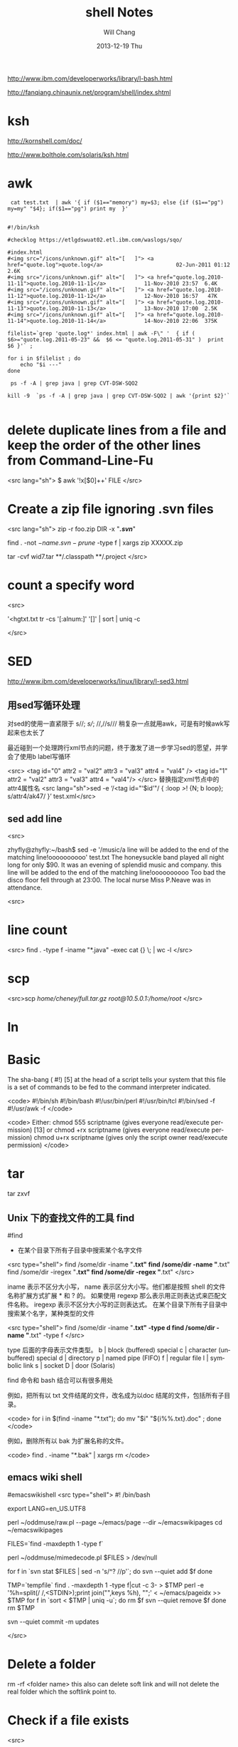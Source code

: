 #+TITLE:       shell Notes
#+AUTHOR:      Will Chang
#+EMAIL:       changwei.cn@gmail.com
#+DATE:        2013-12-19 Thu
#+URI:         /wiki/shell
#+KEYWORDS:    shell
#+TAGS:        :shell:
#+LANGUAGE:    en
#+OPTIONS:     H:3 num:nil toc:nil \n:nil ::t |:t ^:nil -:nil f:t *:t <:t
#+DESCRIPTION: shell notes


http://www.ibm.com/developerworks/library/l-bash.html

http://fanqiang.chinaunix.net/program/shell/index.shtml

* ksh

 http://kornshell.com/doc/

 http://www.bolthole.com/solaris/ksh.html

* awk

#+BEGIN_SRC 
 cat test.txt  | awk '{ if ($1=="memory") my=$3; else {if ($1=="pg") my=my" "$4}; if($1=="pg") print my  }' 


#!/bin/ksh

#checklog https://etlgdswuat02.etl.ibm.com/waslogs/sqo/

#index.html
#<img src="/icons/unknown.gif" alt="[   ]"> <a href="quote.log">quote.log</a>                       02-Jun-2011 01:12  2.6K  
#<img src="/icons/unknown.gif" alt="[   ]"> <a href="quote.log.2010-11-11">quote.log.2010-11-11</a>            11-Nov-2010 23:57  6.4K  
#<img src="/icons/unknown.gif" alt="[   ]"> <a href="quote.log.2010-11-12">quote.log.2010-11-12</a>            12-Nov-2010 16:57   47K  
#<img src="/icons/unknown.gif" alt="[   ]"> <a href="quote.log.2010-11-13">quote.log.2010-11-13</a>            13-Nov-2010 17:00  2.5K  
#<img src="/icons/unknown.gif" alt="[   ]"> <a href="quote.log.2010-11-14">quote.log.2010-11-14</a>            14-Nov-2010 22:06  375K  

filelist=`grep 'quote.log*' index.html | awk -F\" '  { if ( $6>="quote.log.2011-05-23" &&  $6 <= "quote.log.2011-05-31" )  print  $6 }'` ;

for i in $filelist ; do
    echo "$i ---" 
done 

 ps -f -A | grep java | grep CVT-DSW-SQO2 

kill -9  `ps -f -A | grep java | grep CVT-DSW-SQO2 | awk '{print $2}'`  

#+END_SRC
* delete duplicate lines from a file and keep the order of the other lines from Command-Line-Fu

<src lang="sh">
$ awk '!x[$0]++' FILE
</src>

* Create a zip file ignoring .svn files
<src lang="sh">
zip -r foo.zip DIR -x "*/.svn/*"

find . -not \( -name .svn -prune \) -type f | xargs zip XXXXX.zip

tar -cvf wid7.tar  **/.classpath **/.project
</src>
* count a specify word

<src>

'<hgtxt.txt tr -cs '[:alnum:]' '[\n*]'  | sort | uniq -c


</src>

* SED

http://www.ibm.com/developerworks/linux/library/l-sed3.html

** 用sed写循环处理

对sed的使用一直紧限于 s//; //s///;  //,//s/// 稍复杂一点就用awk，可是有时候awk写起来也太长了

最近碰到一个处理跨行xml节点的问题，终于激发了进一步学习sed的愿望，并学会了使用b label写循环

<src>
<tag id="0" attr2 = "val2" attr3 = "val3" attr4 = "val4" />
<tag id="1" attr2 = "val2"
        attr3 = "val3"
        attr4 = "val4"/>
</src>
替换指定xml节点中的attr4属性名
<src lang="sh">sed -e ‘/<tag id="‘$id’"/ { :loop />/! {N; b loop}; s/attr4/ak47/ }’ test.xml</src>

** sed add line 

<src>

zhyfly@zhyfly:~/bash$ sed -e '/music/a\this line will be added to the end of the matching line!oooooooooo' test.txt
The honeysuckle band played all night long for only $90.
It was an evening of splendid music and company.
this line will be added to the end of the matching line!oooooooooo
Too bad the disco floor fell through at 23:00.
The local nurse Miss P.Neave was in attendance.

<src>
* line count
<src>
find . -type f -iname "*.java" -exec cat {} \; | wc -l  
</src>

* scp

<src>scp /home/cheney/full.tar.gz root@10.5.0.1:/home/root/ </src>

* ln



* Basic 
The sha-bang ( #!) [5] at the head of a script tells your system that this file is a set of commands to be fed to
the command interpreter indicated.

<code>
#!/bin/sh
#!/bin/bash
#!/usr/bin/perl
#!/usr/bin/tcl
#!/bin/sed -f
#!/usr/awk -f
</code>

<code>
Either:
chmod 555 scriptname (gives everyone read/execute permission) [13]
or
chmod +rx scriptname (gives everyone read/execute permission)
chmod u+rx scriptname (gives only the script owner read/execute permission)
</code>

* tar

tar zxvf 

** Unix 下的查找文件的工具 find
#find
- 在某个目录下所有子目录中搜索某个名字文件

<src type="shell">
find /some/dir -iname "*.txt"
find /some/dir -name "*.txt"
find /some/dir -iregex "*.txt"
find /some/dir -regex "*.txt"
</src>

    iname 表示不区分大小写， name 表示区分大小写。他们都是按照 shell 的文件名称扩展方式扩展 * 和 ? 的。 
    如果使用 regexp 那么表示用正则表达式来匹配文件名称。 iregexp 表示不区分大小写的正则表达式。
 在某个目录下所有子目录中搜索某个名字，某种类型的文件


<src type="shell">
find /some/dir -iname "*.txt" -type d
find /some/dir -name "*.txt" -type f
</src>

    type 后面的字母表示文件类型。
    b |	block (buffered) special
    c |	character (unbuffered) special
    d |	directory
    p |	named pipe (FIFO)
    f |	regular file
    l |	symbolic link
    s |	socket
    D |	door (Solaris)

find 命令和 bash 结合可以有很多用处

例如，把所有以 txt 文件结尾的文件，改名成为以doc 结尾的文件，包括所有子目录。

<code>
for i in $(find -iname "*.txt"); do
   mv "$i" "${i%%.txt}.doc" ;
done
</code>

例如，删除所有以 bak 为扩展名称的文件。

<code>
find . -iname "*.bak" | xargs rm
</code>
** emacs wiki shell

#emacswikishell
<src type="shell">
#! /bin/bash

# Copyright (C) 2007, 2008  Alex Schroeder <alex@emacswiki.org>
#
# This program is free software; you can redistribute it and/or modify
# it under the terms of the GNU General Public License as published by
# the Free Software Foundation; either version 3 of the License, or
# (at your option) any later version.
#
# This program is distributed in the hope that it will be useful,
# but WITHOUT ANY WARRANTY; without even the implied warranty of
# MERCHANTABILITY or FITNESS FOR A PARTICULAR PURPOSE.  See the
# GNU General Public License for more details.
#
# You should have received a copy of the GNU General Public License
# along with this program.  If not, see <http://www.gnu.org/licenses/>.

# Start with svn co https://svn.rizoma.cl/svn/emacswiki emacswikipages

# Avoid SVN localization errors?
export LANG=en_US.UTF8
# Source: http://cvs.savannah.nongnu.org/viewvc/oddmuse/raw.pl?root=oddmuse&view=log
perl ~/oddmuse/raw.pl --page ~/emacs/page --dir ~/emacswikipages
cd ~/emacswikipages
# Find files starting with a dot, but not ..
FILES=`find -maxdepth 1 -type f`
# Convert files containing uploaded pages
# Source: http://cvs.savannah.nongnu.org/viewvc/oddmuse/mimedecode.pl?root=oddmuse&view=log
perl ~/oddmuse/mimedecode.pl $FILES > /dev/null
# svn update is not necessary since we never accept changes from upstream
# add new files
for f in `svn stat $FILES | sed -n 's/^?      //p'`; do
    svn --quiet add $f
done
# delete files that no longer exist (skip ., .., and .svn)
TMP=`tempfile`
find . -maxdepth 1 -type f|cut -c 3- > $TMP
perl -e '%h=split(/ /,<STDIN>);print join("\n",keys %h), "\n";' < ~/emacs/pageidx >> $TMP
for f in `sort < $TMP | uniq -u`; do
    rm $f
    svn --quiet remove $f
done
rm $TMP
# commit changes
svn --quiet commit -m updates

</src>

* Delete a folder
rm -rf <folder name> this also can delete soft link and will not delete the real folder which the softlink point to.    

* Check if a file exists

<src>



   1. #!/bin/sh
   2.  
   3. myPath="/var/log/httpd/"
   4. myFile="/var /log/httpd/access.log"
   5.  
   6. #这里的-x 参数判断$myPath是否存在并且是否具有可执行权限
   7. if [ ! -x "$myPath"]; then
   8.     mkdir "$myPath"
   9. fi
  10.  
  11. #这里的-d 参数判断$myPath是否存在
  12. if [ ! -d "$myPath"]; then
  13.     mkdir "$myPath"
  14. fi
  15.  
  16.  
  17. #这里的-f参数判断$myFile是否存在
  18. if [ ! -f "$myFile" ]; then
  19.     touch "$myFile"
  20. fi
  21.  
  22. #其他参数还有-n,-n是判断一个变量是否是否有值
  23. if [ ! -n "$myVar" ]; then
  24.     echo "$myVar is empty"
  25.     exit 0
  26. fi
  27.  
  28. #两个变量判断是否相等
  29. if [ "$var1" = "$var2" ]; then
  30.     echo '$var1 eq $var2'
  31. else
  32.     echo '$var1 not eq $var2'
  33. fi

</src>

* Getopts

[[../etc/getopts.1.asp.html]]


* Shell 参数

几个需要记住的特殊参数：

    - $0      = shell 名称或 shel 脚本名称
    - $1      = 第一个(1)shell 参数
    - $9      = 第九个(9)shell 参数
    - $#      = 位置参数的个数
    - "$*"    = "$1 $2 $3 $4 ... $n"
    - "$@"    = "$1" "$2" "$3" "$4" ... "$n"
    - $?      = 最近执行的命令的退出状态
    - $$      = 当前 shell 脚本的 PID
    - $!      = 最近启动的后台作业的 PID

需要记住的基本扩展参数：

         形式       |  如果设置了 var  |     如果没有设置 var
     ${var:-string} |  $var            |     string
     ${var:+string} |  string          |     null
     ${var:=string} |  $var            |     string   (并且执行 var=string)
     ${var:?string} |  $var            |     (返回 string 然后退出)

在此，冒号“:”在所有运算表达式中事实上均是可选的。

    - 有“:” = 运算表达式测试“存在”和“非空”。
    - 没有“:” = 运算表达式仅测试“存在”。

需要记住的替换参数：

         形式       |  	结果
     ${var%suffix}  |  删除位于 var 结尾的 suffix 最小匹配模式
     ${var%%suffix} |  删除位于 var 结尾的 suffix 最大匹配模式
     ${var#prefix}  |  删除位于 var 开头的 prefix 最小匹配模式
     ${var##prefix} |  删除位于 var 开头的 prefix 最大匹配模式

* Diff
[[../etc/983888.shtml]]


* [[../etc/ABS_Guide_cn.txt][Shell Ref Doc]]


* Split words

<src>
will@will-laptop:~$ mytest="ebiz1.web_quote"
will@will-laptop:~$ echo ${mytest##*.}
web_quote
will@will-laptop:~$ echo ${mytest%%.*}
ebiz1
will@will-laptop:~$ 

</src>

* Programing Style

 - Uppercase global variant 
 - Lowercase local variant and separate by "_"
 - Mixed case works well for a function.


* Table 33-1. Operator Precedence
<src>
Operator                        Meaning                   Comments
                                                          HIGHEST PRECEDENCE
                                post-increment,           C-style operators
var++ var--
                                post-decrement
                                pre-increment,
++var --var
                                pre-decrement
                                negation                  logical / bitwise, inverts sense of following
! ~
                                                          operator
                                exponentiation            arithmetic operation
**
                                multiplication, division, arithmetic operation
* / %
                                modulo
                                addition, subtraction     arithmetic operation
+ -
                                left, right shift         bitwise
<< >>
                                unary comparison          string is/is-not null
-z -n
                                unary comparison          files
-e -f -t -x, etc.
                                compound comparison       string and integer
< -lt > -gt <= -le >= -ge
                                compound comparison       files
-nt -ot -ef
                                equality / inequality     test operators, string and integer
== -eq != -ne

                       AND                    bitwise
&
                       XOR                    exclusive OR, bitwise
^
                       OR                     bitwise
|
                       AND                    logical, compound comparison
&& -a
                       OR                     logical, compound comparison
|| -o
                       trinary operator       C-style
?:
                       assignment             (do not confuse with equality test)
=
                       combination assignment times-equal, divide-equal, mod-equal, etc.
*= /= %= += -= <<= >>=
&= !=
                       comma                  links a sequence of operations
,
</src>

* System Variables

<src>
$HOME

$OSTYPE

</src>


* folder of the scirpt

%~dp0 is the folder of the bat.

$(cd "$(dirname "$0")"; pwd)


* Delete folders under windows

 <src>
  rd /S /Q folder
</src>


* 利用shell命令去除dos文件里的回车符——“^M”

tr -d '\r' < dos.txt > unix.txt


* KSH

<src lang="sh">
 ksh -o emacs : use emacs key 

./checklog4sap_remote  -s PROD  -w 0002155019 -d /tmp/quotelogtool/testprod -f 2011-07-20 -t 2011-07-20 -c PRICING -u changwei@cn.ibm.com -p lenovot60

/home/fvtoper/quotelogtool/checklog4sap3  -s PROD  -w 0002155019 -d /tmp/quotelogtool/PROD_changwei@cn.ibm.com_test -f 2011-07-20 -t 2011-07-20 -c PRICING 

http://www2.research.att.com/sw/download/man/man1/ksh.html



if [ -z "$var" ]; then
   echo "Null String"
else
   echo "$var"
fi

#or use: if [ "$var" = "" ]; then ......

</src>

问题解决如下
方法一
大小 <src lang="sh">filesize=`du -m repError.log | awk '{print $1}'`
if [ $Count -gt 1 ]; then
echo "$unix_time" | mutt -s "$unix_time" -a /a/a/Error.log l@1.com
fi
</src>


更方便的字符串操作

程序员日常工作中是经常遇到的操作之一就是字符串操作，ksh93 自然不会放过这方面的增强。

表 1 总结了 ksh93 在字符串处理方面的加强，假设 string 等于 abc123abc 。

表 1. 更强的字符串处理
功能 	语法 	样例
求起始位置为 index 的子串	${param:offset}	> echo ${string:3}
123abc
求起始位置为 index 和长度 num 的子串	${param:offset:num}	> echo ${string:1:3}
bc1
替换第一个出现的 pattern为 repl	${parm/pattern/repl}	> echo ${string/abc/def}
def123abc
替换所有出现的 pattern 为 repl	${parm//pattern/repl}	> echo ${string//abc/def}
def123def
替换开头的 pattern 	${parm/#pattern/repl}	> echo ${string/#abc/def}
def123abc
替换结尾的 pattern 	${parm/%pattern/repl}	> echo ${string/%abc/def}
abc123def

注：上述的 pattern 是正则表达式



* Add jsp name to jsp file

<src>

find . -type f -name  "*.jsp" -execdir sed -i -e '/<\/w3:body>/i\<!--  JSP file :'{}' -->' '{}' \;
find . -type f -name  "*.jsp" -execdir sed -i -e '/<\/www:body>/i\<!--  JSP file :'{}' -->' '{}' \;
find . -type f -name  "*.jsp" -execdir sed -i -e '/<\/w3:popupBody>/i\<!--  JSP file :'{}' -->' '{}' \;
find . -type f -name  "*.jsp" -execdir sed -i -e '/<\/www:popupBody>/i\<!--  JSP file :'{}' -->' '{}' \;
</src>

* Find
<src lang="sh">
find . -type f -name  "pom.xml" -execdir sed -i -e '/-SNAPSHOT/d' '{}' \;
</src>
** 在文件中查找内容
<src lang="sh">
find . -name "*.el" -exec grep -H "org-defvaralias" {} \;
</src>

* 批量改名字
  rename .old .new  *  

  http://bbs.chinaunix.net/thread-554405-1-1.html
